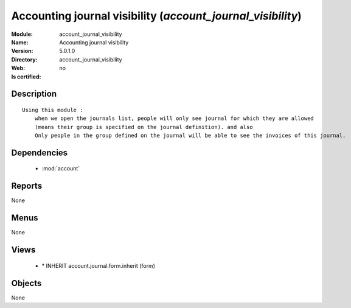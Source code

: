 
.. module:: account_journal_visibility
    :synopsis: Accounting journal visibility
    :noindex:
.. 

.. raw:: html

    <link rel="stylesheet" href="../_static/hide_objects_in_sidebar.css" type="text/css" />

Accounting journal visibility (*account_journal_visibility*)
============================================================
:Module: account_journal_visibility
:Name: Accounting journal visibility
:Version: 5.0.1.0
:Directory: account_journal_visibility
:Web: 
:Is certified: no

Description
-----------

::

  Using this module :
      when we open the journals list, people will only see journal for which they are allowed
      (means their group is specified on the journal definition). and also
      Only people in the group defined on the journal will be able to see the invoices of this journal.

Dependencies
------------

 * :mod:`account`

Reports
-------

None


Menus
-------


None


Views
-----

 * \* INHERIT account.journal.form.inherit (form)


Objects
-------

None
